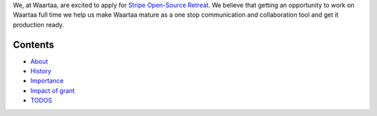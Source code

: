 We, at Waartaa, are excited to apply for `Stripe Open-Source Retreat
<https://stripe.com/blog/stripe-open-source-retreat>`_. We believe that getting
an opportunity to work on Waartaa full time we help us make Waartaa mature
as a one stop communication and collaboration tool and get it production ready.

Contents
--------

- `About <about_waartaa.rst>`_
- `History <history.rst>`_
- `Importance <importance.rst>`_
- `Impact of grant <impact_of_grant.rst>`_
- `TODOS <TODOS.rst>`_
